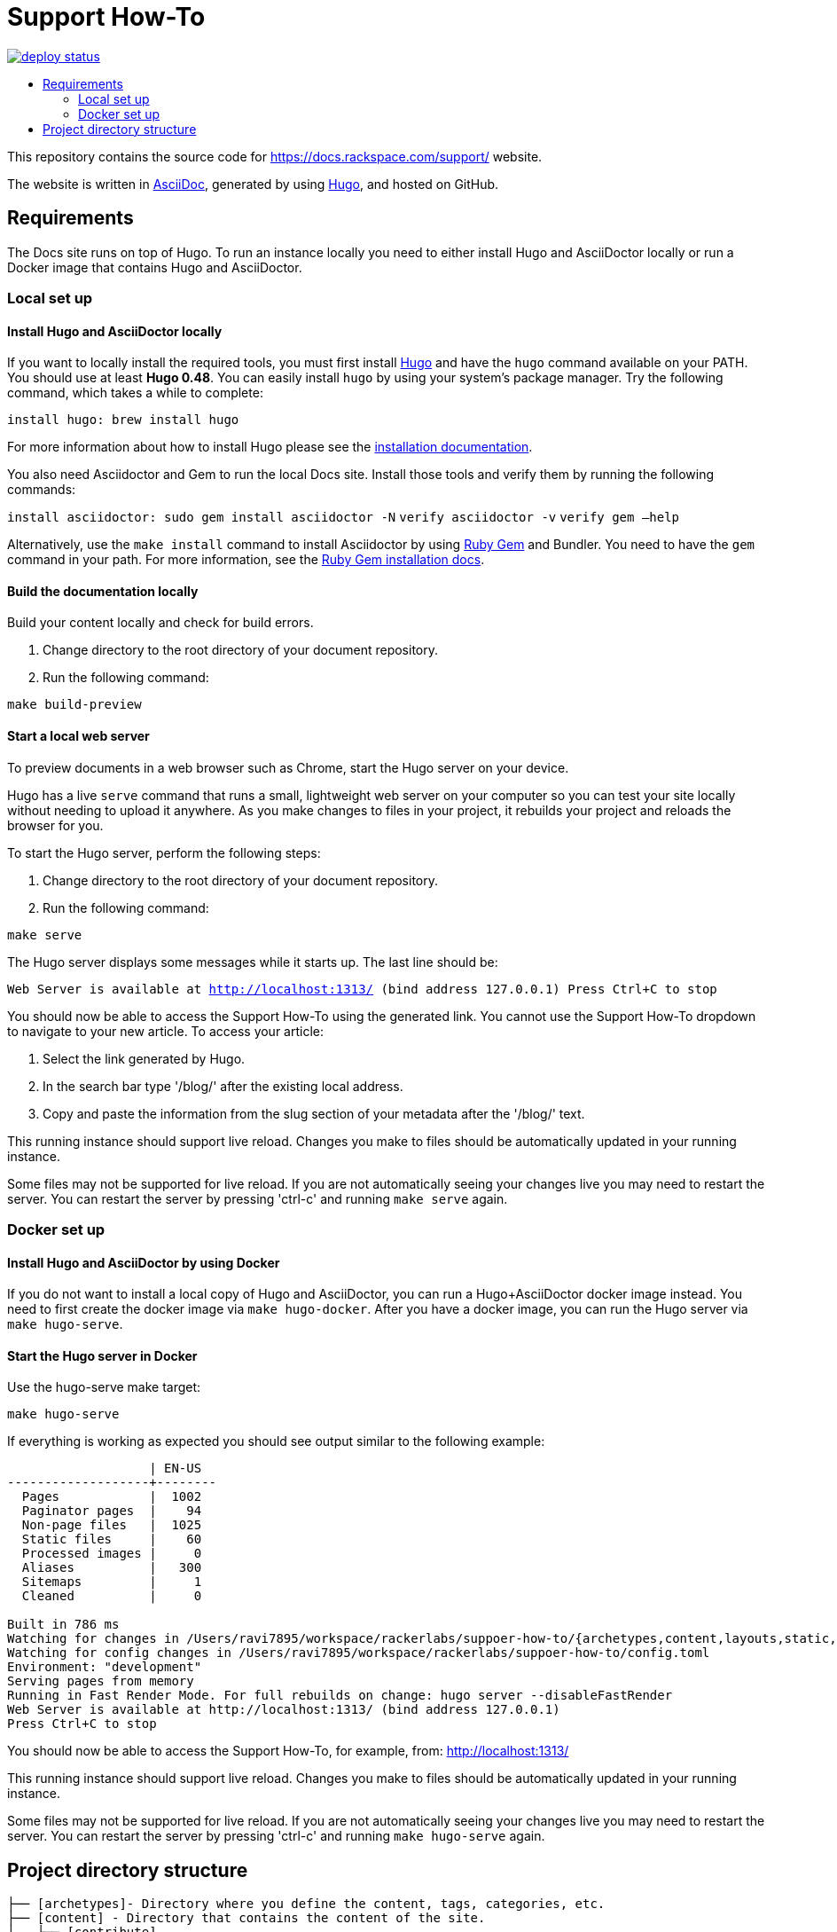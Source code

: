 :toc: macro
:toc-title:

= Support How-To

https://app.netlify.com/sites/docs-support-how-to/deploys[image:https://api.netlify.com/api/v1/badges/3bdf5895-daf4-4722-8e5c-5f2fde76ab44/deploy-status[title="Netlify Status"]]

toc::[]

This repository contains the source code for https://docs.rackspace.com/support/ website.

The website is written in link:https://asciidoctor.org/docs/asciidoc-syntax-quick-reference/[AsciiDoc], generated by using link:https://gohugo.io/[Hugo], and hosted on GitHub.

== Requirements

The Docs site runs on top of Hugo. To run an instance locally you need to either install
Hugo and AsciiDoctor locally or run a Docker image that contains Hugo and AsciiDoctor.

=== Local set up

==== Install Hugo and AsciiDoctor locally

If you want to locally install the required tools, you must first install link:https://gohugo.io/[Hugo]
and have the `hugo` command available on your PATH. You should use at least **Hugo 0.48**. You can easily
install `hugo` by using your system's package manager. Try the following command, which takes a while to
complete:

`install hugo: brew install hugo`

For more information about how to install Hugo please see the
link:https://gohugo.io/getting-started/installing/[installation documentation].

You also need Asciidoctor and Gem to run the local Docs site. Install those tools and verify them by
running the following commands:

`install asciidoctor: sudo gem install asciidoctor -N`
`verify asciidoctor -v`
`verify gem —help`

Alternatively, use the `make install` command to install Asciidoctor by using link:https://rubygems.org[Ruby Gem]
and Bundler. You need to have the `gem` command in your path. For more information, see the
link:https://rubygems.org/pages/download[Ruby Gem installation docs].

====  Build the documentation locally

Build your content locally and check for build errors.

1. Change directory to the root directory of your document repository.
2. Run the following command:

```sh
make build-preview
```

====  Start a local web server

To preview documents in a web browser such as Chrome, start the Hugo server on your device.

Hugo has a live `serve` command that runs a small, lightweight web server on your computer so you can
test your site locally without needing to upload it anywhere.  As you make changes to files in your project,
it rebuilds your project and reloads the browser for you.

To start the Hugo server, perform the following steps:

1. Change directory to the root directory of your document repository.
2. Run the following command:

`make serve`

The Hugo server displays some messages while it starts up.  The last line should be:

`Web Server is available at http://localhost:1313/ (bind address 127.0.0.1)
Press Ctrl+C to stop`

You should now be able to access the Support How-To using the generated link. You cannot use the Support How-To dropdown
to navigate to your new article. To access your article:

1. Select the link generated by Hugo.
2. In the search bar type '/blog/' after the existing local address.
3. Copy and paste the information from the slug section of your metadata after the '/blog/' text.

This running instance should support live reload. Changes you make to files should be automatically
updated in your running instance.

Some files may not be supported for live reload. If you are not automatically seeing your changes live
you may need to restart the server. You can restart the server by pressing 'ctrl-c' and running `make serve`
again.

=== Docker set up

==== Install Hugo and AsciiDoctor by using Docker

If you do not want to install a local copy of Hugo and AsciiDoctor, you can run a Hugo+AsciiDoctor docker
image instead. You need to first create the docker image via `make hugo-docker`. After you have a docker image,
you can run the Hugo server via `make hugo-serve`.

==== Start the Hugo server in Docker

Use the hugo-serve make target:

`make hugo-serve`

If everything is working as expected you should see output similar to the following example:

```
                   | EN-US
-------------------+--------
  Pages            |  1002
  Paginator pages  |    94
  Non-page files   |  1025
  Static files     |    60
  Processed images |     0
  Aliases          |   300
  Sitemaps         |     1
  Cleaned          |     0

Built in 786 ms
Watching for changes in /Users/ravi7895/workspace/rackerlabs/suppoer-how-to/{archetypes,content,layouts,static,themes}
Watching for config changes in /Users/ravi7895/workspace/rackerlabs/suppoer-how-to/config.toml
Environment: "development"
Serving pages from memory
Running in Fast Render Mode. For full rebuilds on change: hugo server --disableFastRender
Web Server is available at http://localhost:1313/ (bind address 127.0.0.1)
Press Ctrl+C to stop

```

You should now be able to access the Support How-To, for example, from: link:http://localhost:1313/[http://localhost:1313/]

This running instance should support live reload. Changes you make to files should be automatically
updated in your running instance.

Some files may not be supported for live reload. If you are not automatically seeing your changes live
you may need to restart the server. You can restart the server by pressing 'ctrl-c' and running
`make hugo-serve` again.

==  Project directory structure

```
├── [archetypes]- Directory where you define the content, tags, categories, etc.
├── [content] - Directory that contains the content of the site.
│   ├── [contribute]
│   ├── [documentation]
├── [data] - Directory that contains site data such as localization configuration.
├── [layouts] - Directory that contains Go HTML/template library used to template and format the site.
├── [public] - (Doesn't exist until generated) Directory that contains the generated content for the site.  Should be part of your git.ignore file.
├── [scripts] - Directory that should scripts for generating swagger, tags, etc
├── [static] - Directory for any static files to be compiled into the web site (style sheets, JavaScript, images, robots.txt, fav icons, etc.).
├── [themes] - Directory that contains the site theme.  Themes override layouts.
├── Makefile
├── hugo/Dockerfile - the Dockerfile used to build the Hugo+AsciiDoctor image
├── config.toml - Main configuration file, where you define the web site title, URL, language, etc.
├── README.adoc (This file)
```
